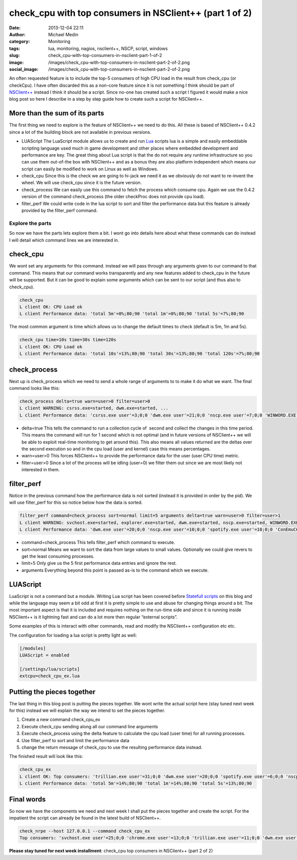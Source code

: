 check_cpu with top consumers in NSClient++ (part 1 of 2)
########################################################
:date: 2013-12-04 22:11
:author: Michael Medin
:category: Monitoring
:tags: lua, monitoring, nagios, nsclient++, NSCP, script, windows
:slug: check_cpu-with-top-consumers-in-nsclient-part-1-of-2
:image: /images/check_cpu-with-top-consumers-in-nsclient-part-2-of-2.png
:social_image: /images/check_cpu-with-top-consumers-in-nsclient-part-2-of-2.png

An often requested feature is to include the top-5 consumers of high CPU
load in the result from check_cpu (or checkCpu). I have often discarded
this as a non-core feature since it is not something I think should be
part of `NSClient++ <http://nsclient.org/>`__ instead I think it should
be a script. Since no-one has created such a script I figured it would
make a nice blog post so here I describe in a step by step guide how to
create such a script for NSClient++.

.. PELICAN_END_SUMMARY

More than the sum of its parts
==============================

The first thing we need to explore is the feature of NSClient++ we need
to do this. All these is based of NSClient++ 0.4.2 since a lot of the
building block are not available in previous versions.

-  LUAScript
   The LuaScript module allows us to create and run
   `Lua <http://www.lua.org/>`__ scripts lua is a simple and easily
   embeddable scripting language used much in game development and other
   places where embedded development and performance are key. The great
   thing about Lua script is that the do not require any runtime
   infrastructure so you can use them out-of-the box with NSClient++ and
   as a bonus they are also platform independent which means our script
   can easily be modified to work on Linux as well as Windows.
-  check_cpu
   Since this is the check we are going to hi-jack we need it as we
   obviously do not want to re-invent the wheel. We will use check_cpu
   since it is the future version.
-  check_process
   We can easily use this command to fetch the process which consume
   cpu. Again we use the 0.4.2 version of the command check_process
   (the older checkProc does not provide cpu load).
-  filter_perf
   We could write code in the lua script to sort and filter the
   performance data but this feature is already provided by the
   filter_perf command.

Explore the parts
-----------------

So now we have the parts lets explore them a bit. I wont go into details
here about what these commands can do instead I will detail which
command lines we are interested in.

check_cpu
==========

We wont set any arguments for this command. instead we will pass through
any arguments given to our command to that command. This means that our
command works transparently and any new features added to check_cpu in
the future will be supported. But it can be good to explain some
arguments which can be sent to our script (and thus also to check_cpu).

.. code-block:: text

   check_cpu
   L client OK: CPU Load ok
   L client Performance data: 'total 5m'=0%;80;90 'total 1m'=0%;80;90 'total 5s'=7%;80;90

The most common argument is time which allows us to change the default
times to check (default is 5m, 1m and 5s).

.. code-block:: text

   check_cpu time=10s time=30s time=120s
   L client OK: CPU Load ok
   L client Performance data: 'total 10s'=13%;80;90 'total 30s'=13%;80;90 'total 120s'=7%;80;90

check_process
==============

Next up is check_process which we need to send a whole range of
arguments to to make it do what we want. The final command looks like
this:

.. code-block:: text

   check_process delta=true warn=user>0 filter=user>0
   L client WARNING: csrss.exe=started, dwm.exe=started, ...
   L client Performance data: 'csrss.exe user'=3;0;0 'dwm.exe user'=21;0;0 'nscp.exe user'=7;0;0 'WINWORD.EXE user'=3;0;0 'chrome.exe user'=3;0;0...

-  delta=true
   This tells the command to run a collection cycle of  second and
   collect the changes in this time period. This means the command will
   run for 1 second which is not optimal (and in future versions of
   NSClient++ we will be able to exploit real-time monitoring to get
   around this). This also means all values returned are the deltas over
   the second execution so and in the cpu load (user and kernel) case
   this means percentages.
-  warn=user>0
   This forces NSClient++ to provide the performance data for the user
   (user CPU time) metric.
-  filter=user>0
   Since a lot of the process will be idling (user=0) we filter them
   out since we are most likely not interested in them.

filter_perf
============

Notice in the previous command how the performance data is not sorted
(instead it is provided in order by the pid). We will use filter_perf
for this so notice below how the data is sorted.

.. code-block:: text

   filter_perf command=check_process sort=normal limit=5 arguments delta=true warn=user>0 filter=user>1
   L client WARNING: svchost.exe=started, explorer.exe=started, dwm.exe=started, nscp.exe=started, WINWORD.EXE=started, chrome.exe=started, ConEmuC64.exe=started, conhost.exe=started, trillian.exe=started, skypekit.exe=started, spotify.exe=started, WINWORD.EXE=started
   L client Performance data: 'dwm.exe user'=20;0;0 'nscp.exe user'=10;0;0 'spotify.exe user'=10;0;0 'ConEmuC64.exe user'=6;0;0 'conhost.exe user'=6;0;0

-  command=check_process
   This tells filter_perf which command to execute.
-  sort=normal
   Means we want to sort the data from large values to small values.
   Optionally we could give revers to get the least consuming processes.
-  limit=5
   Only give us the 5 first performance data entries and ignore the
   rest.
-  arguments
   Everything beyond this point is passed as-is to the command which we
   execute.

LUAScript
=========

LuaScript is not a command but a module. Writing Lua script has been
covered before `Statefull scripts <http://blog.medin.name/?p=447>`__ on
this blog and while the language may seem a bit odd at first it is
pretty simple to use and abuse for changing things around a bit. The
most important aspect is that it is included and requires nothing on the
run-time side and since it is running inside NSClient++ is it lightning
fast and can do a lot more then regular “external scripts”.

Some examples of this is interact with other commands, read and modify
the NSClient++ configuration etc etc.

The configuration for loading a lua script is pretty light as well:

.. code-block:: ini

   [/modules]
   LUAScript = enabled
   
   [/settings/lua/scripts]
   extcpu=check_cpu_ex.lua

Putting the pieces together
===========================

The last thing in this blog post is putting the pieces together. We wont
write the actual script here (stay tuned next week for this) instead we
will explain the way we intend to set the pieces together.

#. Create a new command check_cpu_ex
#. Execute check_cpu sending along all our command line arguments
#. Execute check_process using the delta feature to calculate the cpu
   load (user time) for all running processes.
#. Use filter_perf to sort and limit the performance data
#. change the return message of check_cpu to use the resulting
   performance data instead.

The finished result will look like this:

.. code-block:: text

   check_cpu_ex
   L client OK: Top consumers: 'trillian.exe user'=31;0;0 'dwm.exe user'=20;0;0 'spotify.exe user'=6;0;0 'nscp.exe user'=3;0;0 'SetPoint.exe user'=3;0;0
   L client Performance data: 'total 5m'=14%;80;90 'total 1m'=14%;80;90 'total 5s'=13%;80;90

Final words
===========

So now we have the components we need and next week I shall put the
pieces together and create the script. For the impatient the script can
already be found in the latest build of NSClient++.

.. code-block:: text

   check_nrpe --host 127.0.0.1 --command check_cpu_ex
   Top consumers: 'svchost.exe user'=25;0;0 'chrome.exe user'=13;0;0 'trillian.exe user'=11;0;0 'dwm.exe user'=8;0;0 'nscp.exe user'=5;0;0|'total 5m'=14%;80;90 'total 1m'=16%;80;90 'total 5s'=27%;80;90

**Please stay tuned for next week installment**: check_cpu top
consumers in NSClient++ (part 2 of 2)
